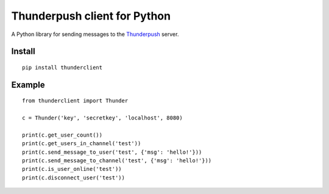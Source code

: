 -----------------------------
Thunderpush client for Python
-----------------------------

A Python library for sending messages to the `Thunderpush <https://github.com/thunderpush/thunderpush>`_ server.

Install
=======

::

	pip install thunderclient

Example
=======

::

	from thunderclient import Thunder

	c = Thunder('key', 'secretkey', 'localhost', 8080)

	print(c.get_user_count())
	print(c.get_users_in_channel('test'))
	print(c.send_message_to_user('test', {'msg': 'hello!'}))
	print(c.send_message_to_channel('test', {'msg': 'hello!'}))
	print(c.is_user_online('test'))
	print(c.disconnect_user('test'))
